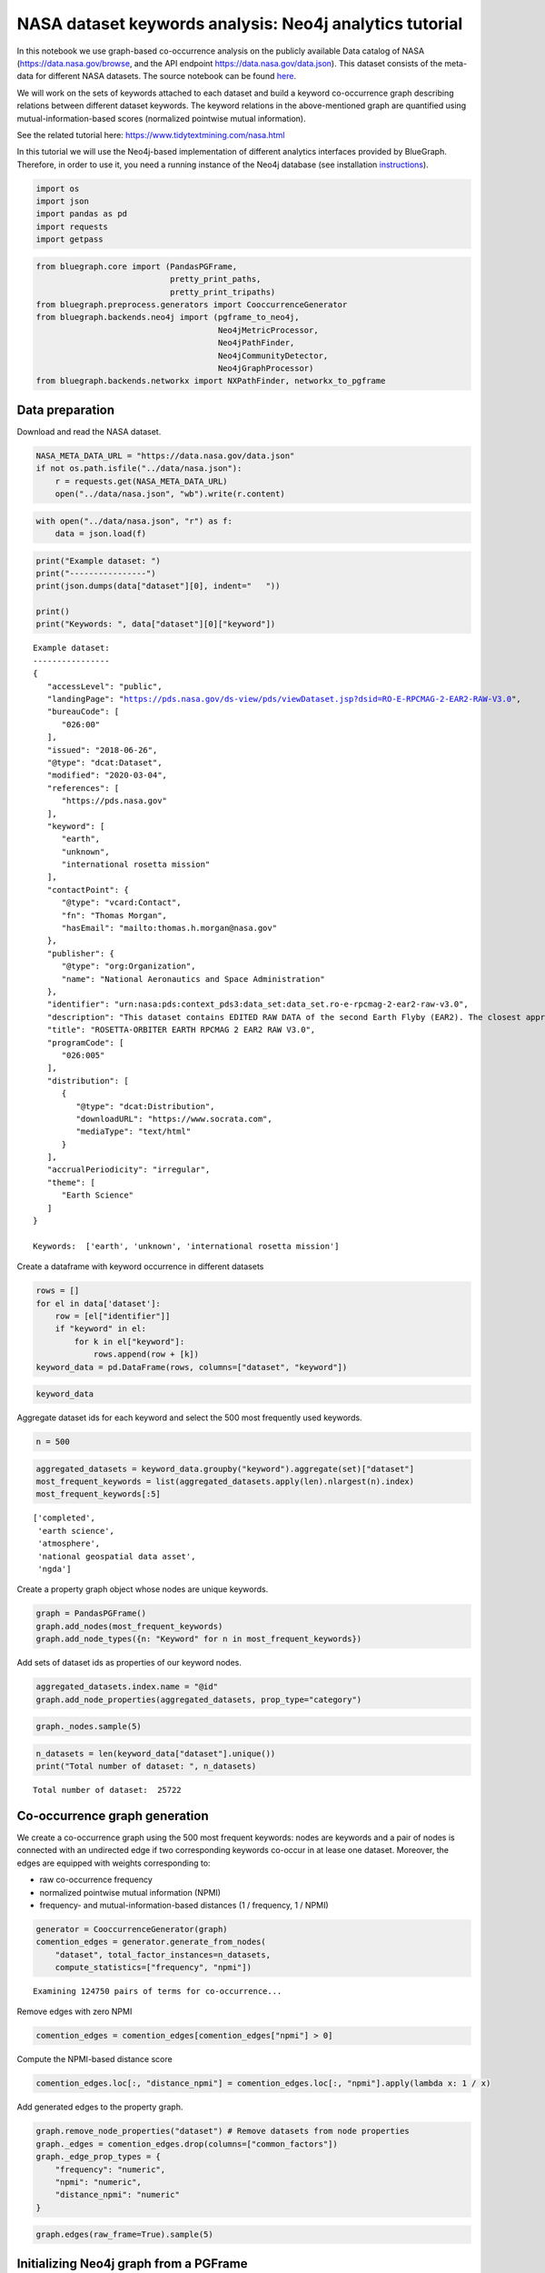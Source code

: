 .. _nasa_tutorial:


NASA dataset keywords analysis: Neo4j analytics tutorial
=========================================================

In this notebook we use graph-based co-occurrence analysis on the
publicly available Data catalog of NASA (https://data.nasa.gov/browse,
and the API endpoint https://data.nasa.gov/data.json). This dataset
consists of the meta-data for different NASA datasets. The source notebook can be found `here <https://github.com/BlueBrain/BlueGraph/blob/master/examples/notebooks/NASA%20keywords%20(PGFrames%20%2B%20Neo4j%20analytics%20tutorial).ipynb>`_.

We will work on the sets of keywords attached to each dataset and build
a keyword co-occurrence graph describing relations between different
dataset keywords. The keyword relations in the above-mentioned graph are
quantified using mutual-information-based scores (normalized pointwise
mutual information).

See the related tutorial here: https://www.tidytextmining.com/nasa.html

In this tutorial we will use the Neo4j-based implementation of different
analytics interfaces provided by BlueGraph. Therefore, in order to use
it, you need a running instance of the Neo4j database (see installation
`instructions <https://neo4j.com/docs/operations-manual/current/installation/>`__).

.. code:: ipython3

    import os
    import json
    import pandas as pd
    import requests
    import getpass

.. code:: ipython3

    from bluegraph.core import (PandasPGFrame,
                                pretty_print_paths,
                                pretty_print_tripaths)
    from bluegraph.preprocess.generators import CooccurrenceGenerator
    from bluegraph.backends.neo4j import (pgframe_to_neo4j,
                                          Neo4jMetricProcessor,
                                          Neo4jPathFinder,
                                          Neo4jCommunityDetector,
                                          Neo4jGraphProcessor)
    from bluegraph.backends.networkx import NXPathFinder, networkx_to_pgframe

Data preparation
-------------------

Download and read the NASA dataset.

.. code:: ipython3

    NASA_META_DATA_URL = "https://data.nasa.gov/data.json"
    if not os.path.isfile("../data/nasa.json"):
        r = requests.get(NASA_META_DATA_URL)
        open("../data/nasa.json", "wb").write(r.content)

.. code:: ipython3

    with open("../data/nasa.json", "r") as f:
        data = json.load(f)

.. code:: ipython3

    print("Example dataset: ")
    print("----------------")
    print(json.dumps(data["dataset"][0], indent="   "))
    
    print()
    print("Keywords: ", data["dataset"][0]["keyword"])


.. parsed-literal::

    Example dataset: 
    ----------------
    {
       "accessLevel": "public",
       "landingPage": "https://pds.nasa.gov/ds-view/pds/viewDataset.jsp?dsid=RO-E-RPCMAG-2-EAR2-RAW-V3.0",
       "bureauCode": [
          "026:00"
       ],
       "issued": "2018-06-26",
       "@type": "dcat:Dataset",
       "modified": "2020-03-04",
       "references": [
          "https://pds.nasa.gov"
       ],
       "keyword": [
          "earth",
          "unknown",
          "international rosetta mission"
       ],
       "contactPoint": {
          "@type": "vcard:Contact",
          "fn": "Thomas Morgan",
          "hasEmail": "mailto:thomas.h.morgan@nasa.gov"
       },
       "publisher": {
          "@type": "org:Organization",
          "name": "National Aeronautics and Space Administration"
       },
       "identifier": "urn:nasa:pds:context_pds3:data_set:data_set.ro-e-rpcmag-2-ear2-raw-v3.0",
       "description": "This dataset contains EDITED RAW DATA of the second Earth Flyby (EAR2). The closest approach (CA) took place on November 13, 2007 at 20:57",
       "title": "ROSETTA-ORBITER EARTH RPCMAG 2 EAR2 RAW V3.0",
       "programCode": [
          "026:005"
       ],
       "distribution": [
          {
             "@type": "dcat:Distribution",
             "downloadURL": "https://www.socrata.com",
             "mediaType": "text/html"
          }
       ],
       "accrualPeriodicity": "irregular",
       "theme": [
          "Earth Science"
       ]
    }
    
    Keywords:  ['earth', 'unknown', 'international rosetta mission']


Create a dataframe with keyword occurrence in different datasets

.. code:: ipython3

    rows = []
    for el in data['dataset']:
        row = [el["identifier"]]
        if "keyword" in el:
            for k in el["keyword"]:
                rows.append(row + [k])
    keyword_data = pd.DataFrame(rows, columns=["dataset", "keyword"])

.. code:: ipython3

    keyword_data




.. raw:: html

    <div>
    <style scoped>
        .dataframe tbody tr th:only-of-type {
            vertical-align: middle;
        }
    
        .dataframe tbody tr th {
            vertical-align: top;
        }
    
        .dataframe thead th {
            text-align: right;
        }
    </style>
    <table border="1" class="dataframe">
      <thead>
        <tr style="text-align: right;">
          <th></th>
          <th>dataset</th>
          <th>keyword</th>
        </tr>
      </thead>
      <tbody>
        <tr>
          <th>0</th>
          <td>urn:nasa:pds:context_pds3:data_set:data_set.ro...</td>
          <td>earth</td>
        </tr>
        <tr>
          <th>1</th>
          <td>urn:nasa:pds:context_pds3:data_set:data_set.ro...</td>
          <td>unknown</td>
        </tr>
        <tr>
          <th>2</th>
          <td>urn:nasa:pds:context_pds3:data_set:data_set.ro...</td>
          <td>international rosetta mission</td>
        </tr>
        <tr>
          <th>3</th>
          <td>TECHPORT_9532</td>
          <td>completed</td>
        </tr>
        <tr>
          <th>4</th>
          <td>TECHPORT_9532</td>
          <td>jet propulsion laboratory</td>
        </tr>
        <tr>
          <th>...</th>
          <td>...</td>
          <td>...</td>
        </tr>
        <tr>
          <th>112731</th>
          <td>NASA-877__2</td>
          <td>lunar</td>
        </tr>
        <tr>
          <th>112732</th>
          <td>NASA-877__2</td>
          <td>jsc</td>
        </tr>
        <tr>
          <th>112733</th>
          <td>NASA-877__2</td>
          <td>sample</td>
        </tr>
        <tr>
          <th>112734</th>
          <td>TECHPORT_94299</td>
          <td>active</td>
        </tr>
        <tr>
          <th>112735</th>
          <td>TECHPORT_94299</td>
          <td>trustees of the colorado school of mines</td>
        </tr>
      </tbody>
    </table>
    <p>112736 rows × 2 columns</p>
    </div>



Aggregate dataset ids for each keyword and select the 500 most
frequently used keywords.

.. code:: ipython3

    n = 500

.. code:: ipython3

    aggregated_datasets = keyword_data.groupby("keyword").aggregate(set)["dataset"]
    most_frequent_keywords = list(aggregated_datasets.apply(len).nlargest(n).index)
    most_frequent_keywords[:5]




.. parsed-literal::

    ['completed',
     'earth science',
     'atmosphere',
     'national geospatial data asset',
     'ngda']



Create a property graph object whose nodes are unique keywords.

.. code:: ipython3

    graph = PandasPGFrame()
    graph.add_nodes(most_frequent_keywords)
    graph.add_node_types({n: "Keyword" for n in most_frequent_keywords})

Add sets of dataset ids as properties of our keyword nodes.

.. code:: ipython3

    aggregated_datasets.index.name = "@id"
    graph.add_node_properties(aggregated_datasets, prop_type="category")

.. code:: ipython3

    graph._nodes.sample(5)




.. raw:: html

    <div>
    <style scoped>
        .dataframe tbody tr th:only-of-type {
            vertical-align: middle;
        }
    
        .dataframe tbody tr th {
            vertical-align: top;
        }
    
        .dataframe thead th {
            text-align: right;
        }
    </style>
    <table border="1" class="dataframe">
      <thead>
        <tr style="text-align: right;">
          <th></th>
          <th>@type</th>
          <th>dataset</th>
        </tr>
        <tr>
          <th>@id</th>
          <th></th>
          <th></th>
        </tr>
      </thead>
      <tbody>
        <tr>
          <th>4 vesta</th>
          <td>Keyword</td>
          <td>{urn:nasa:pds:context_pds3:data_set:data_set.d...</td>
        </tr>
        <tr>
          <th>jsc</th>
          <td>Keyword</td>
          <td>{NASA-872, NASA-877, NASA-873, NASA-871, NASA-...</td>
        </tr>
        <tr>
          <th>paaliaq</th>
          <td>Keyword</td>
          <td>{urn:nasa:pds:context_pds3:data_set:data_set.c...</td>
        </tr>
        <tr>
          <th>international halley watch</th>
          <td>Keyword</td>
          <td>{urn:nasa:pds:context_pds3:data_set:data_set.i...</td>
        </tr>
        <tr>
          <th>active remote sensing</th>
          <td>Keyword</td>
          <td>{C1243149604-ASF, C1243162394-ASF, C1243197502...</td>
        </tr>
      </tbody>
    </table>
    </div>



.. code:: ipython3

    n_datasets = len(keyword_data["dataset"].unique())
    print("Total number of dataset: ", n_datasets)


.. parsed-literal::

    Total number of dataset:  25722


Co-occurrence graph generation
----------------------------------

We create a co-occurrence graph using the 500 most frequent keywords:
nodes are keywords and a pair of nodes is connected with an undirected
edge if two corresponding keywords co-occur in at lease one dataset.
Moreover, the edges are equipped with weights corresponding to:

-  raw co-occurrence frequency
-  normalized pointwise mutual information (NPMI)
-  frequency- and mutual-information-based distances (1 / frequency, 1 /
   NPMI)

.. code:: ipython3

    generator = CooccurrenceGenerator(graph)
    comention_edges = generator.generate_from_nodes(
        "dataset", total_factor_instances=n_datasets,
        compute_statistics=["frequency", "npmi"])


.. parsed-literal::

    Examining 124750 pairs of terms for co-occurrence...


Remove edges with zero NPMI

.. code:: ipython3

    comention_edges = comention_edges[comention_edges["npmi"] > 0]

Compute the NPMI-based distance score

.. code:: ipython3

    comention_edges.loc[:, "distance_npmi"] = comention_edges.loc[:, "npmi"].apply(lambda x: 1 / x)

Add generated edges to the property graph.

.. code:: ipython3

    graph.remove_node_properties("dataset") # Remove datasets from node properties
    graph._edges = comention_edges.drop(columns=["common_factors"])
    graph._edge_prop_types = {
        "frequency": "numeric",
        "npmi": "numeric",
        "distance_npmi": "numeric"
    }

.. code:: ipython3

    graph.edges(raw_frame=True).sample(5)




.. raw:: html

    <div>
    <style scoped>
        .dataframe tbody tr th:only-of-type {
            vertical-align: middle;
        }
    
        .dataframe tbody tr th {
            vertical-align: top;
        }
    
        .dataframe thead th {
            text-align: right;
        }
    </style>
    <table border="1" class="dataframe">
      <thead>
        <tr style="text-align: right;">
          <th></th>
          <th></th>
          <th>frequency</th>
          <th>npmi</th>
          <th>distance_npmi</th>
        </tr>
        <tr>
          <th>@source_id</th>
          <th>@target_id</th>
          <th></th>
          <th></th>
          <th></th>
        </tr>
      </thead>
      <tbody>
        <tr>
          <th>surface radiative properties</th>
          <th>natural hazards</th>
          <td>3</td>
          <td>0.022294</td>
          <td>44.855423</td>
        </tr>
        <tr>
          <th>cryosphere</th>
          <th>radar</th>
          <td>56</td>
          <td>0.248405</td>
          <td>4.025688</td>
        </tr>
        <tr>
          <th>mars global surveyor</th>
          <th>stardust</th>
          <td>2</td>
          <td>0.395268</td>
          <td>2.529931</td>
        </tr>
        <tr>
          <th>sample treatment protocol</th>
          <th>temperature</th>
          <td>1</td>
          <td>0.446902</td>
          <td>2.237629</td>
        </tr>
        <tr>
          <th>radar</th>
          <th>synthetic</th>
          <td>1</td>
          <td>0.056982</td>
          <td>17.549306</td>
        </tr>
      </tbody>
    </table>
    </div>



Initializing Neo4j graph from a PGFrame
--------------------------------------------

In this section we will populate a Neo4j database with the generated
keyword co-occurrence property graph.

In the cells below provide the credentials for connecting to your
instance of the Neo4j database.

.. code:: ipython3

    NEO4J_URI = "bolt://localhost:7687"
    NEO4J_USER = "neo4j"

.. code:: ipython3

    NEO4J_PASSWORD = getpass.getpass()


.. parsed-literal::

    ········


Populate the Neo4j database with the nodes and edges of the generated
property graph using ``pgframe_to_neo4j``. We specify labels of nodes
(``Keyword``) and edges (``CoOccurs``) to use for the new elements.

.. code:: ipython3

    NODE_LABEL = "Keyword"
    EDGE_LABEL = "CoOccurs"

.. code:: ipython3

    # (!) If you run this cell multiple times, you may create nodes and edges of the graph
    # multiple times, if you have already run the notebook, set the parameter `pgframe` to None
    # this will prevent population of the Neo4j database with the generated graph, but will create
    # the necessary `Neo4jGraphView` object.
    graph_view = pgframe_to_neo4j(
        pgframe=graph,  # None, if no population is required
        uri=NEO4J_URI, username=NEO4J_USER, password=NEO4J_PASSWORD, 
        node_label=NODE_LABEL, edge_label=EDGE_LABEL,
        directed=False)

.. code:: ipython3

    # # If you want to clear the database from created elements, run
    # graph_view._clear()

Nearest neighours by NPMI
-----------------------------

In this section we will compute top 10 neighbors of the keywords ‘mars’
and ‘saturn’ by the highest NPMI.

To do so, we will use the ``top_neighbors`` method of the ``PathFinder``
interface provided by the BlueGraph. This interface allows us to search
for top neighbors with the highest edge weight. In this example, we use
Neo4j-based ``Neo4jPathFinder`` interface.

.. code:: ipython3

    path_finder = Neo4jPathFinder.from_graph_object(graph_view)

.. code:: ipython3

    path_finder.top_neighbors("mars", 10, weight="npmi")




.. parsed-literal::

    {'mars exploration rover': 0.7734334910676389,
     'phoenix': 0.6468063979421724,
     'mars science laboratory': 0.6354738555723674,
     '2001 mars odyssey': 0.5902693119742288,
     'mars global surveyor': 0.5756873488729959,
     'mars reconnaissance orbiter': 0.555421194053889,
     'viking': 0.5490894121185264,
     'mars pathfinder': 0.5223639673427369,
     'mars express': 0.5153112375202485,
     'phobos': 0.49283414887183974}



.. code:: ipython3

    path_finder.top_neighbors("saturn", 10, weight="npmi")




.. parsed-literal::

    {'iapetus': 0.7512958866945076,
     'tethys': 0.750629376973449,
     'mimas': 0.7481024499128304,
     'phoebe': 0.7458314316016054,
     'rhea': 0.7453385116030462,
     'dione': 0.7425859139664013,
     'cassini-huygens': 0.74217432172955,
     'enceladus': 0.7347323196182364,
     'hyperion': 0.7346061630878281,
     'janus': 0.7144193057581066}



Graph metrics and node centrality measures
---------------------------------------------

BlueGraph provides the ``MetricProcessor`` interface for computing
various graph statistics. We will use Neo4j-based
``Neo4jMetricProcessor`` interface.

.. code:: ipython3

    metrics = Neo4jMetricProcessor.from_graph_object(graph_view)

.. code:: ipython3

    print("Density of the constructed network: ", metrics.density())


.. parsed-literal::

    Density of the constructed network:  0.051334669338677356


Node centralities
~~~~~~~~~~~~~~~~~

In this example we will compute the Degree and PageRank centralities
only for the raw frequency, and the Betweenness centrality for the
mutual-information-based scores. We will use methods provided by the
``MetricProcessor`` interface in the *write* mode, i.e. computed metrics
will be written as node properties of the underlying graph object.

*Degree centrality* is given by the sum of weights of all incident edges
of the given node and characterizes the importance of the node in the
network in terms of its connectivity to other nodes (high degree = high
connectivity).

.. code:: ipython3

    metrics.degree_centrality("frequency", write=True, write_property="degree")

*PageRank centrality* is another measure that estimated the importance
of the given node in the network. Roughly speaking it can be interpreted
as the probablity that having landed on a random node in the network we
will jump to the given node (here the edge weights are taken into
account").

https://en.wikipedia.org/wiki/PageRank

.. code:: ipython3

    metrics.pagerank_centrality("frequency", write=True, write_property="pagerank")

We then compute the betweenness centrality based on the NPMI distances.

*Betweenness centrality* is a node importance measure that estimates how
often a shortest path between a pair of nodes will pass through the
given node.

.. code:: ipython3

    metrics.betweenness_centrality("distance_npmi", write=True, write_property="betweenness")


.. parsed-literal::

    /Users/oshurko/opt/anaconda3/envs/bluegraph/lib/python3.6/site-packages/bluegraph/backends/neo4j/analyse/metrics.py:111: MetricProcessingWarning: Weighted betweenness centrality for Neo4j graphs is not implemented: computing the unweighted version
      MetricProcessor.MetricProcessingWarning)


Now, we will export this backend-specific graph object into a
``PGFrame``.

.. code:: ipython3

    new_graph = metrics.get_pgframe(node_prop_types=graph._node_prop_types, edge_prop_types=graph._edge_prop_types)

.. code:: ipython3

    new_graph.nodes(raw_frame=True).sample(5)




.. raw:: html

    <div>
    <style scoped>
        .dataframe tbody tr th:only-of-type {
            vertical-align: middle;
        }
    
        .dataframe tbody tr th {
            vertical-align: top;
        }
    
        .dataframe thead th {
            text-align: right;
        }
    </style>
    <table border="1" class="dataframe">
      <thead>
        <tr style="text-align: right;">
          <th></th>
          <th>degree</th>
          <th>betweenness</th>
          <th>pagerank</th>
        </tr>
        <tr>
          <th>@id</th>
          <th></th>
          <th></th>
          <th></th>
        </tr>
      </thead>
      <tbody>
        <tr>
          <th>delta</th>
          <td>25.0</td>
          <td>122.525847</td>
          <td>0.948799</td>
        </tr>
        <tr>
          <th>langley research center</th>
          <td>2.0</td>
          <td>2.832536</td>
          <td>0.553508</td>
        </tr>
        <tr>
          <th>radiation dosimetry</th>
          <td>33.0</td>
          <td>60.795710</td>
          <td>1.255296</td>
        </tr>
        <tr>
          <th>population</th>
          <td>25.0</td>
          <td>49.157125</td>
          <td>0.729864</td>
        </tr>
        <tr>
          <th>tarvos</th>
          <td>32.0</td>
          <td>0.000000</td>
          <td>0.923662</td>
        </tr>
      </tbody>
    </table>
    </div>



.. code:: ipython3

    print("Top 10 nodes by degree")
    for n in new_graph.nodes(raw_frame=True).nlargest(10, columns=["degree"]).index:
        print("\t", n)


.. parsed-literal::

    Top 10 nodes by degree
    	 earth science
    	 jupiter
    	 earth
    	 land surface
    	 terrestrial hydrosphere
    	 imagery
    	 support archives
    	 sun
    	 atmosphere
    	 surface water


.. code:: ipython3

    print("Top 10 nodes by PageRank")
    for n in new_graph.nodes(raw_frame=True).nlargest(10, columns=["pagerank"]).index:
        print("\t", n)


.. parsed-literal::

    Top 10 nodes by PageRank
    	 active
    	 earth science
    	 completed
    	 project
    	 pds
    	 earth
    	 jupiter
    	 imagery
    	 data
    	 moon


.. code:: ipython3

    print("Top 10 nodes by betweenness")
    for n in new_graph.nodes(raw_frame=True).nlargest(10, columns=["betweenness"]).index:
        print("\t", n)


.. parsed-literal::

    Top 10 nodes by betweenness
    	 astronomy
    	 imagery
    	 goddard space flight center
    	 radar
    	 active
    	 topography
    	 safety
    	 time
    	 images
    	 temperature


Community detection
-----------------------

*Community detection* methods partition the graph into clusters of
densely connected nodes in a way that nodes in the same community are
more connected between themselves relatively to the nodes in different
communities. In this section we will illustrate the use of the
``CommunityDetector`` interface provided by BlueGraph for community
detection and estimation of its quality using modularity, performance
and coverange methods.

First, we create a ``Neo4j``-based instance and use several different
community detection strategies provided by Neo4j.

.. code:: ipython3

    com_detector = Neo4jCommunityDetector.from_graph_object(graph_view)

Louvain algorithm
~~~~~~~~~~~~~~~~~

.. code:: ipython3

    partition = com_detector.detect_communities(
        strategy="louvain", weight="npmi")

.. code:: ipython3

    print("Modularity: ", com_detector.evaluate_parition(partition, metric="modularity", weight="npmi"))
    print("Performance: ", com_detector.evaluate_parition(partition, metric="performance", weight="npmi"))
    print("Coverage: ", com_detector.evaluate_parition(partition, metric="coverage", weight="npmi"))


.. parsed-literal::

    Modularity:  0.8055352122880087
    Performance:  0.9050420841683366
    Coverage:  0.9223953224304512


Label propagation
~~~~~~~~~~~~~~~~~

.. code:: ipython3

    partition = com_detector.detect_communities(
        strategy="lpa", weight="npmi")

.. code:: ipython3

    print("Modularity: ", com_detector.evaluate_parition(partition, metric="modularity", weight="npmi"))
    print("Performance: ", com_detector.evaluate_parition(partition, metric="performance", weight="npmi"))
    print("Coverage: ", com_detector.evaluate_parition(partition, metric="coverage", weight="npmi"))


.. parsed-literal::

    Modularity:  0.6599097374293331
    Performance:  0.6372184368737475
    Coverage:  0.9699235341510681


Writing community partition as node properties
~~~~~~~~~~~~~~~~~~~~~~~~~~~~~~~~~~~~~~~~~~~~~~

.. code:: ipython3

    com_detector.detect_communities(
        strategy="louvain", weight="npmi",
        write=True, write_property="louvain_community")

.. code:: ipython3

    new_graph = com_detector.get_pgframe(
        node_prop_types=new_graph._node_prop_types,
        edge_prop_types=new_graph._edge_prop_types)

.. code:: ipython3

    new_graph.nodes(raw_frame=True).sample(5)




.. raw:: html

    <div>
    <style scoped>
        .dataframe tbody tr th:only-of-type {
            vertical-align: middle;
        }
    
        .dataframe tbody tr th {
            vertical-align: top;
        }
    
        .dataframe thead th {
            text-align: right;
        }
    </style>
    <table border="1" class="dataframe">
      <thead>
        <tr style="text-align: right;">
          <th></th>
          <th>degree</th>
          <th>betweenness</th>
          <th>louvain_community</th>
          <th>pagerank</th>
        </tr>
        <tr>
          <th>@id</th>
          <th></th>
          <th></th>
          <th></th>
          <th></th>
        </tr>
      </thead>
      <tbody>
        <tr>
          <th>sample collection</th>
          <td>29.0</td>
          <td>251.402898</td>
          <td>330</td>
          <td>1.130440</td>
        </tr>
        <tr>
          <th>atmospheric chemistry</th>
          <td>50.0</td>
          <td>134.337209</td>
          <td>319</td>
          <td>1.304748</td>
        </tr>
        <tr>
          <th>neptune</th>
          <td>48.0</td>
          <td>2524.723644</td>
          <td>353</td>
          <td>1.602773</td>
        </tr>
        <tr>
          <th>coanda</th>
          <td>8.0</td>
          <td>0.000000</td>
          <td>141</td>
          <td>0.696748</td>
        </tr>
        <tr>
          <th>phobos</th>
          <td>49.0</td>
          <td>868.444670</td>
          <td>353</td>
          <td>1.426603</td>
        </tr>
      </tbody>
    </table>
    </div>



Export network and the computed metrics
--------------------------------------------

Save graph as JSON

.. code:: ipython3

    new_graph.export_json("../data/nasa_comention.json")

Save the graph for Gephi import.

.. code:: ipython3

    new_graph.export_to_gephi(
        "../data/gephi_nasa_comention", 
        node_attr_mapping = {
            "degree": "Degree",
            "pagerank": "PageRank",
            "betweenness": "Betweenness",
            "louvain_community": "Community"
        },
        edge_attr_mapping={
            "npmi": "Weight"
        })

The representation of the network saved above can be imported into Gephi
for producing graph visualizations, as in the following example:

In the figures below colors represent communities detected using the raw
frequency of the co-occurrence edges, node sizes are proportional to the
PageRank of nodes and edge thickness to the NPMI values.


.. image:: ../../../../examples/notebooks/figures/nasa/full_network.png
  :width: 700
  :alt: NASA dataset keywords co-occurrence network

We can zoom into some of the communities of keywords identified using
the community detection method above

**Celestial bodies**

|pic1|  |pic2|

.. |pic1| image:: ../../../../examples/notebooks/figures/nasa/celestial_body_cluster.png
  :width: 200
  :alt: Celestial bodies

.. |pic2| image:: ../../../../examples/notebooks/figures/nasa/celestial_body_cluster_zoom.png
  :width: 400
  :alt: Celestial bodies zoom


**Earth science**

|pic3|  |pic4|

.. |pic3| image:: ../../../../examples/notebooks/figures/nasa/earth_science.png
  :width: 200
  :alt: Earth science

.. |pic4| image:: ../../../../examples/notebooks/figures/nasa/earch_science_zoom.png
  :width: 400
  :alt: Earth science zoom


**Space programs and missions**

|pic5|  |pic6|

.. |pic5| image:: ../../../../examples/notebooks/figures/nasa/programs_missions.png
  :width: 200
  :alt: Space programs and missions

.. |pic6| image:: ../../../../examples/notebooks/figures/nasa/programs_missions_zoom.png
  :width: 400
  :alt: Space programs and missions zoom




Minimum spanning tree
---------------------------

A *minimum spanning tree* of a network is given by a subset of edges
that make the network connected (:math:`n - 1` edges connecting
:math:`n` nodes). Its weighted version minimizes not only the number of
edges included in the tree, but the total edge weight.

In the following example we compute a minimum spanning tree minimizing
the NPMI-based distance weight of the network edges. We use the
Neo4j-based implementation of the ``PathFinder`` interface.

.. code:: ipython3

    path_finder.minimum_spanning_tree(distance="distance_npmi", write=True, write_edge_label="MSTEdge")

.. code:: ipython3

    nx_path_finder = NXPathFinder(new_graph, directed=False)
    tree = nx_path_finder.minimum_spanning_tree(distance="distance_npmi")

.. code:: ipython3

    tree_pgframe = networkx_to_pgframe(
        tree,
        node_prop_types=new_graph._node_prop_types,
        edge_prop_types=new_graph._edge_prop_types)

.. code:: ipython3

    tree_pgframe.export_to_gephi(
        "../data/gephi_nasa_spanning_tree", 
        node_attr_mapping = {
            "degree": "Degree",
            "pagerank": "PageRank",
            "betweenness": "Betweenness",
            "louvain_community": "Community"
        },
        edge_attr_mapping={
            "npmi": "Weight"
        })

.. image:: ../../../../examples/notebooks/figures/nasa/tree.png
   :alt: Minimum spanning tree
   :width: 300


**Zoom Earth Science**

.. image:: ../../../../examples/notebooks/figures/nasa/tree_zoom_1.png
   :alt: Minimum spanning tree
   :width: 300

**Zoom Asteroids**

.. image:: ../../../../examples/notebooks/figures/nasa/tree_zoom_2.png
   :alt: Minimum spanning tree
   :width: 300


Shortest path search
--------------------

The *shortest path search problem* consisits in finding a sequence of
edges from the source node to the target node that minimizes the
cumulative weight (or distance) associated to the edges.

.. code:: ipython3

    path = path_finder.shortest_path("ecosystems", "oceans")
    pretty_print_paths([path])


.. parsed-literal::

    ecosystems <->               <-> oceans
                   earth science


The cell above illustrates that the single shortest path form
‘ecosystems’ and ‘oceans’ consists of the direct edge between them.

Now to explore related keywords we would like to find a *set* of
:math:`n` shortest paths between them. Moreover, we would like these
paths to be *indirect* (not to include the direct edge from the source
to the target). In the following examples we use
mutual-information-based edge weights to perform our literature
exploration.

In the following examples we use Yen’s algorithm for finding :math:`n`
loopless shortest paths from the source to the target
(https://en.wikipedia.org/wiki/Yen%27s_algorithm).

.. code:: ipython3

    paths = path_finder.n_shortest_paths(
        "ecosystems", "oceans", n=10,
        distance="distance_npmi",
        strategy="yen")

.. code:: ipython3

    pretty_print_paths(paths)


.. parsed-literal::

    ecosystems <->                                              <-> oceans
                   biosphere <-> coastal processes
                   biosphere <-> ocean waves
                   biosphere <-> terrestrial ecosystems
                   biosphere <-> erosion/sedimentation
                   geomorphic landforms/processes
                   biosphere <-> geomorphic landforms/processes
                   land use/land cover <-> coastal processes
                   biosphere <-> forest science
                   earth science
                   land use/land cover <-> ocean waves


.. code:: ipython3

    paths = path_finder.n_shortest_paths(
        "mission", "mars", n=10,
        distance="distance_npmi",
        strategy="yen")

.. code:: ipython3

    pretty_print_paths(paths)


.. parsed-literal::

    mission <->                                                         <-> mars
                delta <-> mars reconnaissance orbiter
                earth's bridge to space <-> mars reconnaissance orbiter
                vehicle <-> mars reconnaissance orbiter
                mars reconnaissance orbiter
                history <-> mars reconnaissance orbiter
                support <-> mars reconnaissance orbiter
                landing <-> mars reconnaissance orbiter
                delta <-> phoenix
                earth's bridge to space <-> phoenix
                vehicle <-> phoenix


Nested path search
------------------

To explore the space of co-occurring terms in depth, we can run the path
search procedure presented above in a *nested fashion*. For each edge
:math:`e_1, e_2, ..., e_n` encountered on a path from the source to the
target from, we can further expand it into :math:`n` shortest paths
between each pair of successive entities (i.e. paths between :math:`e_1`
and :math:`e_2`, :math:`e_2` and :math:`e_3`, etc.).

.. code:: ipython3

    paths1 = path_finder.n_nested_shortest_paths(
        "ecosystems", "oceans",
        top_level_n=10, nested_n=3, depth=2, distance="distance_npmi",
        strategy="yen")

.. code:: ipython3

    paths2 = path_finder.n_nested_shortest_paths(
        "mission", "mars",
        top_level_n=10, nested_n=3, depth=2, distance="distance_npmi",
        strategy="yen")

We can now build and visualize the subnetwork constructed using the
nodes and the edges discovered during our nested path search.

.. code:: ipython3

    summary_graph_oceans = networkx_to_pgframe(nx_path_finder.get_subgraph_from_paths(paths1))
    summary_graph_mars = networkx_to_pgframe(nx_path_finder.get_subgraph_from_paths(paths2))

.. code:: ipython3

    # Save the graph for Gephi import.
    summary_graph_oceans.export_to_gephi(
        "../data/gephi_nasa_path_graph_oceans", 
        node_attr_mapping = {
            "degree": "Degree",
            "pagerank": "PageRank",
            "betweenness": "Betweenness",
            "louvain_community": "Community"
        },
        edge_attr_mapping={
            "npmi": "Weight"
        })
    # Save the graph for Gephi import.
    summary_graph_mars.export_to_gephi(
        "../data/gephi_nasa_path_graph_mars", 
        node_attr_mapping = {
            "degree": "Degree",
            "pagerank": "PageRank",
            "betweenness": "Betweenness",
            "louvain_community": "Community"
        },
        edge_attr_mapping={
            "npmi": "Weight"
        })

The resulting graphs visualized with Gephi

**Ecosystems <-> Oceans**

.. image:: ../../../../examples/notebooks/figures/nasa/path_graph_ocean.png
   :alt: Ecosystems/oceans
   :width: 700

**Mission <-> Mars**


.. image:: ../../../../examples/notebooks/figures/nasa/path_graph_mars.png
   :alt: mission/mars
   :width: 700
